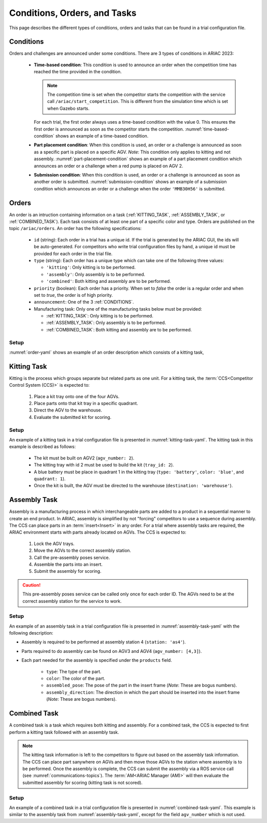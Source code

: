 Conditions, Orders, and Tasks
================

This page describes the different types of conditions, orders and tasks that can be found in a trial configuration file.

.. _CONDITIONS:

Conditions
----------

Orders and challenges are announced under some conditions. There are 3 types of conditions in ARIAC 2023:

  * **Time-based condition**: This condition is used to announce an order when the competition time has reached the time provided in the condition. 

    .. note:: 
        The competition time is set when the competitor starts the competition with the service call ``/ariac/start_competition``. This is different from the simulation time which is set when Gazebo starts.

   
    For each trial, the first order always uses a time-based condition with the value 0. 
    This ensures the first order is announced as soon as the competitor starts the competition. 
    :numref:`time-based-condition` shows an example of a time-based condition.

    .. code-block:: yaml
      :caption: Time-based condition.
      :name: time-based-condition

      announcement:
        time_condition: 10.5

  * **Part placement condition**: When this condition is used, an order or a challenge is announced as soon as a specific part is placed on a specific AGV. 
    *Note*: This condition only applies to kitting and not assembly.
    :numref:`part-placement-condition` shows an example of a part placement condition which announces an order or a challenge when a red pump is placed on AGV 2.

    .. code-block:: yaml
      :caption: Part placement condition.
      :name: part-placement-condition

      announcement:
      part_place_condition:
        agv: 2
        type: 'pump'
        color: 'red'

  * **Submission condition**: When this condition is used, an order or a challenge is announced as soon as another order is submitted.
    :numref:`submission-condition` shows an example of a submission condition which announces an order or a challenge when the order ``'MMB30H56'`` is submitted.


    .. code-block:: yaml
      :caption: Submission condition.
      :name: submission-condition

      announcement:
        submission_condition:
          order_id: 'MMB30H56'

.. _ORDERS:

Orders
------

An order is an intruction containing information on a task (:ref:`KITTING_TASK`, :ref:`ASSEMBLY_TASK`, or :ref:`COMBINED_TASK`). 
Each task consists of at least one part of a specific color and type. Orders are published on the topic ``/ariac/orders``. An order has the following specifications:

  * ``id`` (string): Each order in a trial has a unique id. If the trial is generated by the ARIAC GUI, the ids will be auto-generated. For competitors who write trial configuration files by hand, a unique id must be provided for each order in the trial file. 
  * ``type`` (string): Each order has a unique type which can take one of the following three values:
    
    * ``'kitting'``: Only kitting is to be performed.
    * ``'assembly'``: Only assembly is to be performed.
    * ``'combined'``: Both kitting and assembly are to be performed.
  * ``priority`` (boolean): Each order has a priority. When set to `false` the order is a regular order and when set to `true`, the order is of high priority.
  * ``announcement``: One of the 3 :ref:`CONDITIONS`.
  * Manufacturing task: Only one of the manufacturing tasks below must be provided:
    
    * :ref:`KITTING_TASK`: Only kitting is to be performed.
    * :ref:`ASSEMBLY_TASK`: Only assembly is to be performed.
    * :ref:`COMBINED_TASK`: Both kitting and assembly are to be performed.

Setup
^^^^^


:numref:`order-yaml` shows an example of an order description which consists of a kitting task,

.. code-block:: yaml
  :caption: Example of an order description.
  :name: order-yaml

  orders:
    - id: 'MMB30H56'
      type: 'kitting'
      announcement:
        time_condition: 0
      priority: false
      kitting_task:
        agv_number: 2
        tray_id: 2
        destination: 'warehouse'
        products:
          - type: 'battery'
            color: 'blue'
            quadrant: 1
          - type: 'sensor'
            color: 'red'
            quadrant: 2
          - type: 'regulator'
            color: 'purple'
            quadrant: 3
          - type: 'pump'
            color: 'orange'
            quadrant: 4


.. _KITTING_TASK:

Kitting Task
------------

Kitting is the process which groups separate but related parts as one unit. For a kitting task, the :term:`CCS<Competitor Control System (CCS)>` is expected to:

  1. Place a kit tray onto one of the four AGVs.
  2. Place parts onto that kit tray in a specific quadrant.
  3. Direct the AGV to the warehouse.
  4. Evaluate the submitted kit for scoring.

Setup
^^^^^

An example of a kitting task in a trial configuration file is presented in :numref:`kitting-task-yaml`. The kitting task in this example is described as follows:

  - The kit must be built on AGV2 (``agv_number: 2``).
  - The kitting tray with id 2 must be used to build the kit (``tray_id: 2``).
  - A blue battery must be place in quadrant 1 in the kitting tray (``type: 'battery'``, ``color: 'blue'``, and ``quadrant: 1``).
  - Once the kit is built, the AGV must be directed to the warehouse  (``destination: 'warehouse'``).


.. code-block:: yaml
  :caption: Example of a kitting task description.
  :name: kitting-task-yaml

  orders:
    - id: 'MMB30H2'
      type: 'kitting'
      announcement:
        time_condition: 22
      priority: false
      kitting_task:
        agv_number: 2
        tray_id: 2
        destination: 'warehouse'
        products:
          - type: 'battery'
            color: 'blue'
            quadrant: 1


.. _ASSEMBLY_TASK:

Assembly Task
-------------

Assembly is a manufacturing process in which interchangeable parts are added to a product in a sequential manner to create an end product. 
In ARIAC, assembly is simplified by not "forcing" competitors to use a sequence during assembly. 
The CCS can place parts in an :term:`insert<Insert>` in any order. 
For a trial where assembly tasks are required, the ARIAC environment starts with parts already located on AGVs. 
The CCS is expected to:

  1. Lock the AGV trays.
  2. Move the AGVs to the correct assembly station.
  3. Call the pre-assembly poses service. 
  4. Assemble the parts into an insert.
  5. Submit the assembly for scoring.

.. caution::
  This pre-assembly poses service can be called only once for each order ID. The AGVs need to be at the correct assembly station for the service to work.

Setup
^^^^^

An example of an assembly task in a trial configuration file is presented in :numref:`assembly-task-yaml` with the following description:

- Assembly is required to be performed at assembly station 4 (``station: 'as4'``).
- Parts required to do assembly can be found on AGV3 and AGV4 (``agv_number: [4,3]``).
- Each part needed for the assembly is specified under the ``products`` field.

    - ``type``: The type of the part.
    - ``color``: The color of the part.
    - ``assembled_pose``: The pose of the part in the insert frame (*Note*: These are bogus numbers).
    - ``assembly_direction``: The direction in which the part should be inserted into the insert frame (*Note*: These are bogus numbers).

.. code-block:: yaml
  :caption: Example of an assembly task description.
  :name: assembly-task-yaml

  - id: 'MMB30H57'
      type: 'assembly'
      announcement:
        time_condition: 5
      priority: false
      assembly_task:
          agv_number: [4,3]
          station: 'as4'
          products:
          - type: 'sensor'
            color: 'green'
            assembled_pose: # relative to insert frame
            xyz: [0.405, 0.164, 0.110]
            rpy: ['pi/2', 0, 0]
            assembly_direction: [-1, 0, 0] # unit vector in insert frame
          - type: 'battery'
            color: 'red'
            assembled_pose: # relative to insert frame
            xyz: [0.12, 0.122, 0.1222]
            rpy: ['pi/4', 0, 0]
            assembly_direction: [-1, -1.1, -1.11] # unit vector in insert frame
          - type: 'regulator'
            color: 'purple'
            assembled_pose: # relative to insert frame
            xyz: [0.13, 0.133, 0.133]
            rpy: ['pi', 0, 0]
            assembly_direction: [-2, -2.2, -2.22] # unit vector in insert frame
          - type: 'pump'
            color: 'orange'
            assembled_pose: # relative to insert frame
            xyz: [0.14, 0.144, 0.144]
            rpy: [0.2, 0, 0]
            assembly_direction: [-3, -3.3, -3.33] # unit vector in insert frame


.. _COMBINED_TASK:


Combined Task
-------------

A combined task is a task which requires both kitting and assembly. 
For a combined task, the CCS is expected to first perform a kitting task followed with an assembly task. 


.. note::
  The kitting task information is left to the competitors to figure out based on the assembly task information. 
  The CCS can place part sanywhere on AGVs and then move those AGVs to the station where assembly is to be performed. 
  Once the assembly is complete, the CCS can submit the assembly via a ROS service call (see :numref:`communications-topics`). 
  The :term:`AM<ARIAC Manager (AM)>` will then evaluate the submitted assembly for scoring (kitting task is not scored). 


Setup
^^^^^

An example of a combined task in a trial configuration file is presented in :numref:`combined-task-yaml`. 
This example is similar to the assembly task from :numref:`assembly-task-yaml`, except for the field ``agv_number`` which is not used. 

.. code-block:: yaml
  :caption: Example of a combined task description.
  :name: combined-task-yaml

  - id: 'MMB30H58'
    type: 'combined'
    announcement:
      time_condition: 25
    priority: false
    combined_task:
        station: 'as2'
        products:
        - type: 'sensor'
          color: 'red'
          assembled_pose: # relative to insert frame
          xyz: [0.405, 0.164, 0.110]
          rpy: ['pi/2', 0, 0]
          assembly_direction: [-1, 0, 0] # unit vector in insert frame
        - type: 'battery'
          color: 'red'
          assembled_pose: # relative to insert frame
          xyz: [0.12, 0.122, 0.1222]
          rpy: ['pi/4', 0, 0]
          assembly_direction: [-1, -1.1, -1.11] # unit vector in insert frame
        - type: 'regulator'
          color: 'red'
          assembled_pose: # relative to insert frame
          xyz: [0.13, 0.133, 0.133]
          rpy: ['pi', 0, 0]
          assembly_direction: [-2, -2.2, -2.22] # unit vector in insert frame
        - type: 'pump'
          color: 'red'
          assembled_pose: # relative to insert frame
          xyz: [0.14, 0.144, 0.144]
          rpy: [0.2, 0, 0]
          assembly_direction: [-3, -3.3, -3.33] # unit vector in insert frame


